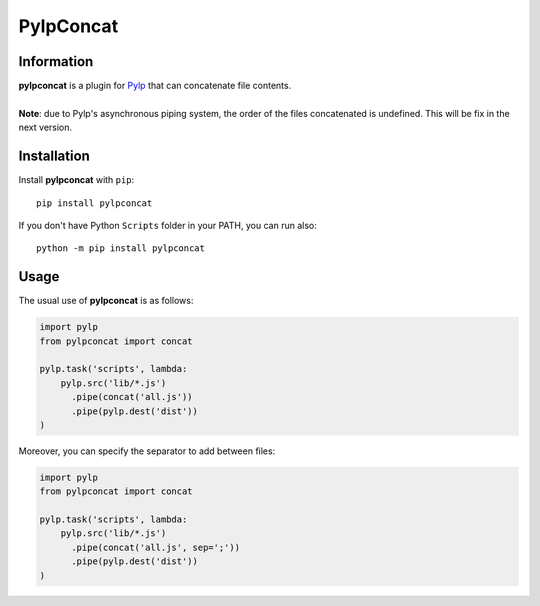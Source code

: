 ==========
PylpConcat
==========


Information
===========

| **pylpconcat** is a plugin for `Pylp`_ that can concatenate file contents.
|
| **Note**: due to Pylp's asynchronous piping system, the order of the files concatenated
  is undefined. This will be fix in the next version.


Installation
============

Install **pylpconcat** with ``pip``::

    pip install pylpconcat

If you don't have Python ``Scripts`` folder in your PATH, you can run also::

    python -m pip install pylpconcat


Usage
=====

The usual use of **pylpconcat** is as follows:

.. code:: python

    import pylp
    from pylpconcat import concat

    pylp.task('scripts', lambda:
        pylp.src('lib/*.js')
          .pipe(concat('all.js'))
          .pipe(pylp.dest('dist'))
    )

Moreover, you can specify the separator to add between files:

.. code:: python

    import pylp
    from pylpconcat import concat

    pylp.task('scripts', lambda:
        pylp.src('lib/*.js')
          .pipe(concat('all.js', sep=';'))
          .pipe(pylp.dest('dist'))
    )


.. _Pylp: https://github.com/pylp/pylp

